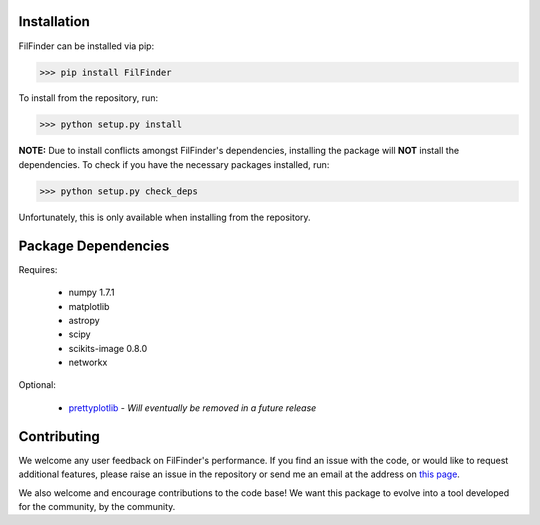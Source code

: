 Installation
------------

FilFinder can be installed via pip:

>>> pip install FilFinder

To install from the repository, run:

>>> python setup.py install


**NOTE:** Due to install conflicts amongst FilFinder's dependencies, installing the package will **NOT** install the dependencies. To check if you have the necessary packages installed, run:

>>> python setup.py check_deps

Unfortunately, this is only available when installing from the repository.

Package Dependencies
--------------------

Requires:

 *   numpy 1.7.1
 *   matplotlib
 *   astropy
 *   scipy
 *   scikits-image 0.8.0
 *   networkx

Optional:

 *  `prettyplotlib <https://github.com/olgabot/prettyplotlib>`_ - *Will eventually be removed in a future release*

Contributing
------------

We welcome any user feedback on FilFinder's performance. If you find an issue with the code, or would like to request additional features, please raise an issue in the repository or send me an email at the address on `this page <https://github.com/e-koch>`_.

We also welcome and encourage contributions to the code base! We want this package to evolve into a tool developed for the community, by the community.
